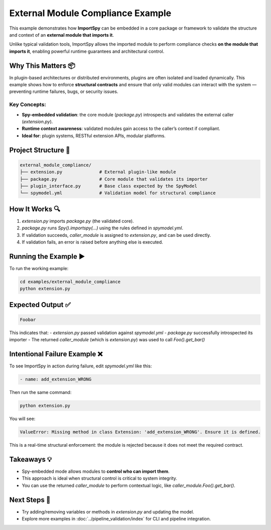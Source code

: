 External Module Compliance Example
==================================

This example demonstrates how **ImportSpy** can be embedded in a core package or framework  
to validate the structure and context of an **external module that imports it**.

Unlike typical validation tools, ImportSpy allows the imported module to perform compliance  
checks **on the module that imports it**, enabling powerful runtime guarantees and architectural control.

Why This Matters 📦
-------------------

In plugin-based architectures or distributed environments, plugins are often isolated and loaded dynamically.  
This example shows how to enforce **structural contracts** and ensure that only valid modules  
can interact with the system — preventing runtime failures, bugs, or security issues.

Key Concepts:
~~~~~~~~~~~~~

- **Spy-embedded validation**: the core module (`package.py`) introspects and validates the external caller (`extension.py`).
- **Runtime context awareness**: validated modules gain access to the caller’s context if compliant.
- **Ideal for**: plugin systems, RESTful extension APIs, modular platforms.

Project Structure 🧱
--------------------

.. code-block::

    external_module_compliance/
    ├── extension.py              # External plugin-like module
    ├── package.py                # Core module that validates its importer
    ├── plugin_interface.py       # Base class expected by the SpyModel
    └── spymodel.yml              # Validation model for structural compliance

How It Works 🔍
----------------

1. `extension.py` imports `package.py` (the validated core).
2. `package.py` runs `Spy().importspy(...)` using the rules defined in `spymodel.yml`.
3. If validation succeeds, `caller_module` is assigned to `extension.py`, and can be used directly.
4. If validation fails, an error is raised before anything else is executed.

Running the Example ▶️
-----------------------

To run the working example:

.. code-block:: bash

    cd examples/external_module_compliance
    python extension.py

Expected Output ✅
------------------

.. code-block:: text

    Foobar

This indicates that:
- `extension.py` passed validation against `spymodel.yml`
- `package.py` successfully introspected its importer
- The returned `caller_module` (which is `extension.py`) was used to call `Foo().get_bar()`

Intentional Failure Example ❌
-------------------------------

To see ImportSpy in action during failure, edit `spymodel.yml` like this:

.. code-block:: yaml

    - name: add_extension_WRONG

Then run the same command:

.. code-block:: bash

    python extension.py

You will see:

.. code-block:: text

    ValueError: Missing method in class Extension: 'add_extension_WRONG'. Ensure it is defined.

This is a real-time structural enforcement: the module is rejected because it does not meet the required contract.

Takeaways 💡
------------

- Spy-embedded mode allows modules to **control who can import them**.
- This approach is ideal when structural control is critical to system integrity.
- You can use the returned `caller_module` to perform contextual logic, like `caller_module.Foo().get_bar()`.

Next Steps 🎯
-------------

- Try adding/removing variables or methods in `extension.py` and updating the model.
- Explore more examples in :doc:`../pipeline_validation/index` for CLI and pipeline integration.
